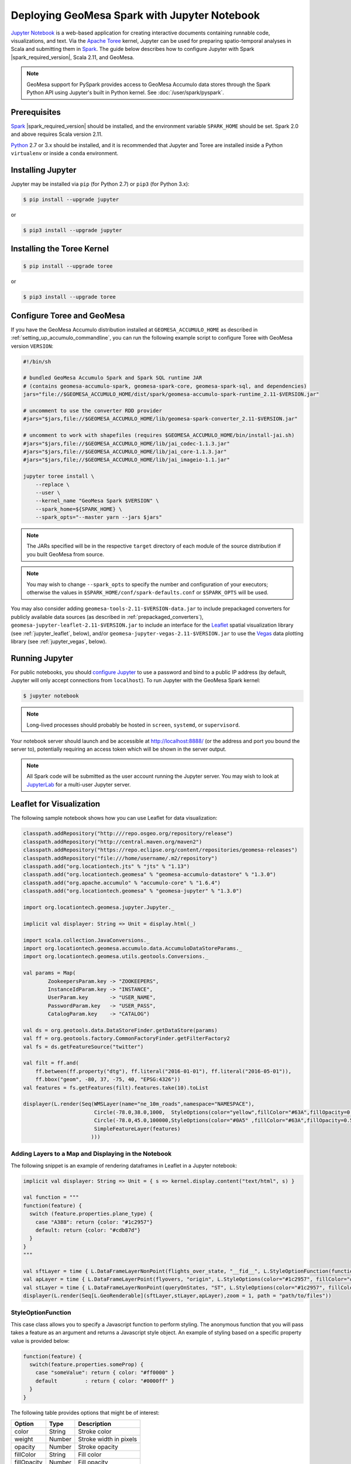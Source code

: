 Deploying GeoMesa Spark with Jupyter Notebook
=============================================

`Jupyter Notebook`_ is a web-based application for creating interactive documents containing runnable code,
visualizations, and text. Via the `Apache Toree`_ kernel, Jupyter can be used for preparing spatio-temporal
analyses in Scala and submitting them in `Spark`_. The guide below describes how to configure Jupyter with
Spark |spark_required_version|, Scala 2.11, and GeoMesa.

.. note::

    GeoMesa support for PySpark provides access to GeoMesa Accumulo data stores through the Spark Python API
    using Jupyter's built in Python kernel. See :doc:`/user/spark/pyspark`.

.. _jupyter_prerequisites:

Prerequisites
-------------

`Spark`_ |spark_required_version| should be installed, and the environment variable ``SPARK_HOME`` should be set.
Spark 2.0 and above requires Scala version 2.11.

`Python`_ 2.7 or 3.x should be installed, and it is recommended that Jupyter and Toree are installed inside a Python
``virtualenv`` or inside a ``conda`` environment.

Installing Jupyter
------------------

Jupyter may be installed via ``pip`` (for Python 2.7) or ``pip3`` (for Python 3.x):

.. code-block:: bash

    $ pip install --upgrade jupyter

or

.. code-block:: bash

    $ pip3 install --upgrade jupyter

Installing the Toree Kernel
---------------------------

.. code-block:: bash

    $ pip install --upgrade toree

or

.. code-block:: bash

    $ pip3 install --upgrade toree

.. _jupyter_configure_toree:

Configure Toree and GeoMesa
---------------------------

If you have the GeoMesa Accumulo distribution installed at ``GEOMESA_ACCUMULO_HOME`` as described in
:ref:`setting_up_accumulo_commandline`, you can run the following example script to configure Toree with
GeoMesa version ``VERSION``:

.. code-block:: bash

    #!/bin/sh

    # bundled GeoMesa Accumulo Spark and Spark SQL runtime JAR
    # (contains geomesa-accumulo-spark, geomesa-spark-core, geomesa-spark-sql, and dependencies)
    jars="file://$GEOMESA_ACCUMULO_HOME/dist/spark/geomesa-accumulo-spark-runtime_2.11-$VERSION.jar"

    # uncomment to use the converter RDD provider
    #jars="$jars,file://$GEOMESA_ACCUMULO_HOME/lib/geomesa-spark-converter_2.11-$VERSION.jar"

    # uncomment to work with shapefiles (requires $GEOMESA_ACCUMULO_HOME/bin/install-jai.sh)
    #jars="$jars,file://$GEOMESA_ACCUMULO_HOME/lib/jai_codec-1.1.3.jar"
    #jars="$jars,file://$GEOMESA_ACCUMULO_HOME/lib/jai_core-1.1.3.jar"
    #jars="$jars,file;//$GEOMESA_ACCUMULO_HOME/lib/jai_imageio-1.1.jar"

    jupyter toree install \
        --replace \
        --user \
        --kernel_name "GeoMesa Spark $VERSION" \
        --spark_home=${SPARK_HOME} \
        --spark_opts="--master yarn --jars $jars"

.. note::

    The JARs specified will be in the respective ``target`` directory of each module of the source distribution
    if you built GeoMesa from source.

.. note::

    You may wish to change ``--spark_opts`` to specify the number and configuration of your executors; otherwise the
    values in ``$SPARK_HOME/conf/spark-defaults.conf`` or ``$SPARK_OPTS`` will be used.

You may also consider adding ``geomesa-tools-2.11-$VERSION-data.jar`` to include prepackaged converters for
publicly available data sources (as described in :ref:`prepackaged_converters`),
``geomesa-jupyter-leaflet-2.11-$VERSION.jar`` to include an interface for the `Leaflet`_ spatial visualization
library (see :ref:`jupyter_leaflet`, below), and/or ``geomesa-jupyter-vegas-2.11-$VERSION.jar`` to use the `Vegas`_ data
plotting library (see :ref:`jupyter_vegas`, below).

Running Jupyter
---------------

For public notebooks, you should `configure Jupyter`_ to use a password and bind to a public IP address (by default,
Jupyter will only accept connections from ``localhost``). To run Jupyter with the GeoMesa Spark kernel:

.. _configure Jupyter: http://jupyter-notebook.readthedocs.io/en/latest/public_server.html#running-a-notebook-server

.. code-block:: bash

    $ jupyter notebook

.. note::

    Long-lived processes should probably be hosted in ``screen``, ``systemd``,
    or ``supervisord``.

Your notebook server should launch and be accessible at http://localhost:8888/ (or the address and port you
bound the server to), potentially requiring an access token which will be shown in the server output.

.. note::
    All Spark code will be submitted as the user account running the Jupyter server. You may wish to look at
    `JupyterLab`_ for a multi-user Jupyter server.

.. _jupyter_leaflet:

Leaflet for Visualization
-------------------------

The following sample notebook shows how you can use Leaflet for data visualization:


.. code-block:: scala

   classpath.addRepository("http:///repo.osgeo.org/repository/release")
   classpath.addRepository("http://central.maven.org/maven2")
   classpath.addRepository("https://repo.eclipse.org/content/repositories/geomesa-releases")
   classpath.addRepository("file:///home/username/.m2/repository")
   classpath.add("org.locationtech.jts" % "jts" % "1.13")
   classpath.add("org.locationtech.geomesa" % "geomesa-accumulo-datastore" % "1.3.0")
   classpath.add("org.apache.accumulo" % "accumulo-core" % "1.6.4")
   classpath.add("org.locationtech.geomesa" % "geomesa-jupyter" % "1.3.0")

   import org.locationtech.geomesa.jupyter.Jupyter._

   implicit val displayer: String => Unit = display.html(_)

   import scala.collection.JavaConversions._
   import org.locationtech.geomesa.accumulo.data.AccumuloDataStoreParams._
   import org.locationtech.geomesa.utils.geotools.Conversions._

   val params = Map(
           ZookeepersParam.key -> "ZOOKEEPERS",
           InstanceIdParam.key -> "INSTANCE",
           UserParam.key       -> "USER_NAME",
           PasswordParam.key   -> "USER_PASS",
           CatalogParam.key    -> "CATALOG")

   val ds = org.geotools.data.DataStoreFinder.getDataStore(params)
   val ff = org.geotools.factory.CommonFactoryFinder.getFilterFactory2
   val fs = ds.getFeatureSource("twitter")

   val filt = ff.and(
       ff.between(ff.property("dtg"), ff.literal("2016-01-01"), ff.literal("2016-05-01")),
       ff.bbox("geom", -80, 37, -75, 40, "EPSG:4326"))
   val features = fs.getFeatures(filt).features.take(10).toList

   displayer(L.render(Seq(WMSLayer(name="ne_10m_roads",namespace="NAMESPACE"),
                          Circle(-78.0,38.0,1000,  StyleOptions(color="yellow",fillColor="#63A",fillOpacity=0.5)),
                          Circle(-78.0,45.0,100000,StyleOptions(color="#0A5" ,fillColor="#63A",fillOpacity=0.5)),
                          SimpleFeatureLayer(features)
                         )))

.. image:: /user/_static/img/jupyter-leaflet.png
   :align: center

Adding Layers to a Map and Displaying in the Notebook
^^^^^^^^^^^^^^^^^^^^^^^^^^^^^^^^^^^^^^^^^^^^^^^^^^^^^

The following snippet is an example of rendering dataframes in Leaflet in a Jupyter notebook:

.. code-block:: scala

    implicit val displayer: String => Unit = { s => kernel.display.content("text/html", s) }

    val function = """
    function(feature) {
      switch (feature.properties.plane_type) {
        case "A388": return {color: "#1c2957"}
        default: return {color: "#cdb87d"}
      }
    }
    """

    val sftLayer = time { L.DataFrameLayerNonPoint(flights_over_state, "__fid__", L.StyleOptionFunction(function)) }
    val apLayer = time { L.DataFrameLayerPoint(flyovers, "origin", L.StyleOptions(color="#1c2957", fillColor="#cdb87d"), 2.5) }
    val stLayer = time { L.DataFrameLayerNonPoint(queryOnStates, "ST", L.StyleOptions(color="#1c2957", fillColor="#cdb87d", fillOpacity= 0.45)) }
    displayer(L.render(Seq[L.GeoRenderable](sftLayer,stLayer,apLayer),zoom = 1, path = "path/to/files"))


.. image:: /user/_static/img/jupyter-leaflet-layer.png
   :align: center

StyleOptionFunction
^^^^^^^^^^^^^^^^^^^

This case class allows you to specify a Javascript function to perform styling. The anonymous function
that you will pass takes a feature as an argument and returns a Javascript style object. An example of styling
based on a specific property value is provided below:

.. code-block:: javascript

    function(feature) {
      switch(feature.properties.someProp) {
        case "someValue": return { color: "#ff0000" }
        default         : return { color: "#0000ff" }
      }
    }

The following table provides options that might be of interest:

=========== ====== ======================
Option      Type   Description
=========== ====== ======================
color       String Stroke color
weight      Number Stroke width in pixels
opacity     Number Stroke opacity
fillColor   String Fill color
fillOpacity Number Fill opacity
=========== ====== ======================

Note: Options are comma-separated (i.e. ``{ color: "#ff0000", fillColor: "#0000ff" }``)

.. _jupyter_vegas:

Vegas for Plotting
------------------

The `Vegas`_ library may be used with GeoMesa, Spark, and Toree in Jupyter to plot quantitative data. The
``geomesa-jupyter-vegas`` module builds a shaded JAR containing all of the dependencies needed to run Vegas in
Jupyter+Toree. This module must be built from source, using the ``vegas`` profile:

.. code-block:: bash

    $ mvn clean install -Pvegas -pl geomesa-jupyter/geomesa-jupyter-vegas

This will build ``geomesa-jupyter-vegas_2.11-$VERSION.jar`` in the ``target`` directory of the module, and
should be added to the list of JARs in the ``jupyter toree install`` command described in
:ref:`jupyter_configure_toree`:

.. code-block:: bash

    jars="$jars,file:///path/to/geomesa-jupyter-vegas_2.11-$VERSION.jar"
    # then continue with "jupyter toree install" as before

To use Vegas within Jupyter, load the appropriate libraries and a displayer:

.. code-block:: scala

    import vegas._
    import vegas.render.HTMLRenderer._
    import vegas.sparkExt._

    implicit val displayer: String => Unit = { s => kernel.display.content("text/html", s) }

Then use the ``withDataFrame`` method to plot data in a ``DataFrame``:

.. code-block:: scala

    Vegas("Simple bar chart").
      withDataFrame(df).
      encodeX("a", Ordinal).
      encodeY("b", Quantitative).
      mark(Bar).
      show(displayer)

.. _Apache Toree: https://toree.apache.org/
.. _Docker: https://www.docker.com/
.. _JupyterLab: https://jupyterlab.readthedocs.io/
.. _Jupyter Notebook: http://jupyter.org/
.. _Leaflet: http://leafletjs.com/
.. _Python: https://www.python.org/
.. _SBT: http://www.scala-sbt.org/
.. _Spark: http://spark.apache.org/
.. _Vegas: https://github.com/vegas-viz/Vegas
